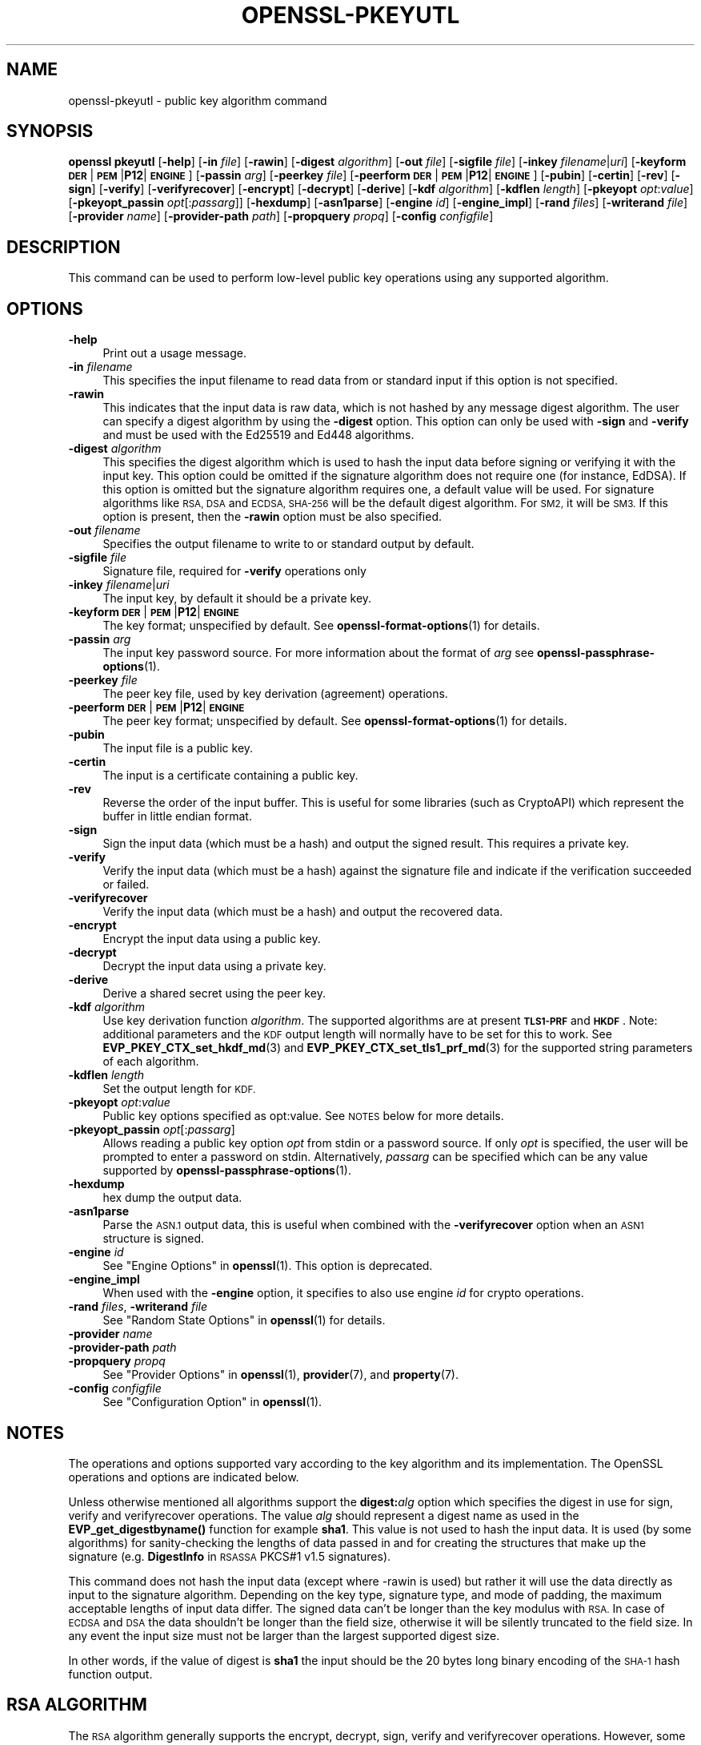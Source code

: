 .\" Automatically generated by Pod::Man 4.14 (Pod::Simple 3.42)
.\"
.\" Standard preamble:
.\" ========================================================================
.de Sp \" Vertical space (when we can't use .PP)
.if t .sp .5v
.if n .sp
..
.de Vb \" Begin verbatim text
.ft CW
.nf
.ne \\$1
..
.de Ve \" End verbatim text
.ft R
.fi
..
.\" Set up some character translations and predefined strings.  \*(-- will
.\" give an unbreakable dash, \*(PI will give pi, \*(L" will give a left
.\" double quote, and \*(R" will give a right double quote.  \*(C+ will
.\" give a nicer C++.  Capital omega is used to do unbreakable dashes and
.\" therefore won't be available.  \*(C` and \*(C' expand to `' in nroff,
.\" nothing in troff, for use with C<>.
.tr \(*W-
.ds C+ C\v'-.1v'\h'-1p'\s-2+\h'-1p'+\s0\v'.1v'\h'-1p'
.ie n \{\
.    ds -- \(*W-
.    ds PI pi
.    if (\n(.H=4u)&(1m=24u) .ds -- \(*W\h'-12u'\(*W\h'-12u'-\" diablo 10 pitch
.    if (\n(.H=4u)&(1m=20u) .ds -- \(*W\h'-12u'\(*W\h'-8u'-\"  diablo 12 pitch
.    ds L" ""
.    ds R" ""
.    ds C` ""
.    ds C' ""
'br\}
.el\{\
.    ds -- \|\(em\|
.    ds PI \(*p
.    ds L" ``
.    ds R" ''
.    ds C`
.    ds C'
'br\}
.\"
.\" Escape single quotes in literal strings from groff's Unicode transform.
.ie \n(.g .ds Aq \(aq
.el       .ds Aq '
.\"
.\" If the F register is >0, we'll generate index entries on stderr for
.\" titles (.TH), headers (.SH), subsections (.SS), items (.Ip), and index
.\" entries marked with X<> in POD.  Of course, you'll have to process the
.\" output yourself in some meaningful fashion.
.\"
.\" Avoid warning from groff about undefined register 'F'.
.de IX
..
.nr rF 0
.if \n(.g .if rF .nr rF 1
.if (\n(rF:(\n(.g==0)) \{\
.    if \nF \{\
.        de IX
.        tm Index:\\$1\t\\n%\t"\\$2"
..
.        if !\nF==2 \{\
.            nr % 0
.            nr F 2
.        \}
.    \}
.\}
.rr rF
.\"
.\" Accent mark definitions (@(#)ms.acc 1.5 88/02/08 SMI; from UCB 4.2).
.\" Fear.  Run.  Save yourself.  No user-serviceable parts.
.    \" fudge factors for nroff and troff
.if n \{\
.    ds #H 0
.    ds #V .8m
.    ds #F .3m
.    ds #[ \f1
.    ds #] \fP
.\}
.if t \{\
.    ds #H ((1u-(\\\\n(.fu%2u))*.13m)
.    ds #V .6m
.    ds #F 0
.    ds #[ \&
.    ds #] \&
.\}
.    \" simple accents for nroff and troff
.if n \{\
.    ds ' \&
.    ds ` \&
.    ds ^ \&
.    ds , \&
.    ds ~ ~
.    ds /
.\}
.if t \{\
.    ds ' \\k:\h'-(\\n(.wu*8/10-\*(#H)'\'\h"|\\n:u"
.    ds ` \\k:\h'-(\\n(.wu*8/10-\*(#H)'\`\h'|\\n:u'
.    ds ^ \\k:\h'-(\\n(.wu*10/11-\*(#H)'^\h'|\\n:u'
.    ds , \\k:\h'-(\\n(.wu*8/10)',\h'|\\n:u'
.    ds ~ \\k:\h'-(\\n(.wu-\*(#H-.1m)'~\h'|\\n:u'
.    ds / \\k:\h'-(\\n(.wu*8/10-\*(#H)'\z\(sl\h'|\\n:u'
.\}
.    \" troff and (daisy-wheel) nroff accents
.ds : \\k:\h'-(\\n(.wu*8/10-\*(#H+.1m+\*(#F)'\v'-\*(#V'\z.\h'.2m+\*(#F'.\h'|\\n:u'\v'\*(#V'
.ds 8 \h'\*(#H'\(*b\h'-\*(#H'
.ds o \\k:\h'-(\\n(.wu+\w'\(de'u-\*(#H)/2u'\v'-.3n'\*(#[\z\(de\v'.3n'\h'|\\n:u'\*(#]
.ds d- \h'\*(#H'\(pd\h'-\w'~'u'\v'-.25m'\f2\(hy\fP\v'.25m'\h'-\*(#H'
.ds D- D\\k:\h'-\w'D'u'\v'-.11m'\z\(hy\v'.11m'\h'|\\n:u'
.ds th \*(#[\v'.3m'\s+1I\s-1\v'-.3m'\h'-(\w'I'u*2/3)'\s-1o\s+1\*(#]
.ds Th \*(#[\s+2I\s-2\h'-\w'I'u*3/5'\v'-.3m'o\v'.3m'\*(#]
.ds ae a\h'-(\w'a'u*4/10)'e
.ds Ae A\h'-(\w'A'u*4/10)'E
.    \" corrections for vroff
.if v .ds ~ \\k:\h'-(\\n(.wu*9/10-\*(#H)'\s-2\u~\d\s+2\h'|\\n:u'
.if v .ds ^ \\k:\h'-(\\n(.wu*10/11-\*(#H)'\v'-.4m'^\v'.4m'\h'|\\n:u'
.    \" for low resolution devices (crt and lpr)
.if \n(.H>23 .if \n(.V>19 \
\{\
.    ds : e
.    ds 8 ss
.    ds o a
.    ds d- d\h'-1'\(ga
.    ds D- D\h'-1'\(hy
.    ds th \o'bp'
.    ds Th \o'LP'
.    ds ae ae
.    ds Ae AE
.\}
.rm #[ #] #H #V #F C
.\" ========================================================================
.\"
.IX Title "OPENSSL-PKEYUTL 1ossl"
.TH OPENSSL-PKEYUTL 1ossl "2022-06-01" "3.0.3" "OpenSSL"
.\" For nroff, turn off justification.  Always turn off hyphenation; it makes
.\" way too many mistakes in technical documents.
.if n .ad l
.nh
.SH "NAME"
openssl\-pkeyutl \- public key algorithm command
.SH "SYNOPSIS"
.IX Header "SYNOPSIS"
\&\fBopenssl\fR \fBpkeyutl\fR
[\fB\-help\fR]
[\fB\-in\fR \fIfile\fR]
[\fB\-rawin\fR]
[\fB\-digest\fR \fIalgorithm\fR]
[\fB\-out\fR \fIfile\fR]
[\fB\-sigfile\fR \fIfile\fR]
[\fB\-inkey\fR \fIfilename\fR|\fIuri\fR]
[\fB\-keyform\fR \fB\s-1DER\s0\fR|\fB\s-1PEM\s0\fR|\fBP12\fR|\fB\s-1ENGINE\s0\fR]
[\fB\-passin\fR \fIarg\fR]
[\fB\-peerkey\fR \fIfile\fR]
[\fB\-peerform\fR \fB\s-1DER\s0\fR|\fB\s-1PEM\s0\fR|\fBP12\fR|\fB\s-1ENGINE\s0\fR]
[\fB\-pubin\fR]
[\fB\-certin\fR]
[\fB\-rev\fR]
[\fB\-sign\fR]
[\fB\-verify\fR]
[\fB\-verifyrecover\fR]
[\fB\-encrypt\fR]
[\fB\-decrypt\fR]
[\fB\-derive\fR]
[\fB\-kdf\fR \fIalgorithm\fR]
[\fB\-kdflen\fR \fIlength\fR]
[\fB\-pkeyopt\fR \fIopt\fR:\fIvalue\fR]
[\fB\-pkeyopt_passin\fR \fIopt\fR[:\fIpassarg\fR]]
[\fB\-hexdump\fR]
[\fB\-asn1parse\fR]
[\fB\-engine\fR \fIid\fR]
[\fB\-engine_impl\fR]
[\fB\-rand\fR \fIfiles\fR]
[\fB\-writerand\fR \fIfile\fR]
[\fB\-provider\fR \fIname\fR]
[\fB\-provider\-path\fR \fIpath\fR]
[\fB\-propquery\fR \fIpropq\fR]
[\fB\-config\fR \fIconfigfile\fR]
.SH "DESCRIPTION"
.IX Header "DESCRIPTION"
This command can be used to perform low-level public key
operations using any supported algorithm.
.SH "OPTIONS"
.IX Header "OPTIONS"
.IP "\fB\-help\fR" 4
.IX Item "-help"
Print out a usage message.
.IP "\fB\-in\fR \fIfilename\fR" 4
.IX Item "-in filename"
This specifies the input filename to read data from or standard input
if this option is not specified.
.IP "\fB\-rawin\fR" 4
.IX Item "-rawin"
This indicates that the input data is raw data, which is not hashed by any
message digest algorithm. The user can specify a digest algorithm by using
the \fB\-digest\fR option. This option can only be used with \fB\-sign\fR and
\&\fB\-verify\fR and must be used with the Ed25519 and Ed448 algorithms.
.IP "\fB\-digest\fR \fIalgorithm\fR" 4
.IX Item "-digest algorithm"
This specifies the digest algorithm which is used to hash the input data before
signing or verifying it with the input key. This option could be omitted if the
signature algorithm does not require one (for instance, EdDSA). If this option
is omitted but the signature algorithm requires one, a default value will be
used. For signature algorithms like \s-1RSA, DSA\s0 and \s-1ECDSA, SHA\-256\s0 will be the
default digest algorithm. For \s-1SM2,\s0 it will be \s-1SM3.\s0 If this option is present,
then the \fB\-rawin\fR option must be also specified.
.IP "\fB\-out\fR \fIfilename\fR" 4
.IX Item "-out filename"
Specifies the output filename to write to or standard output by
default.
.IP "\fB\-sigfile\fR \fIfile\fR" 4
.IX Item "-sigfile file"
Signature file, required for \fB\-verify\fR operations only
.IP "\fB\-inkey\fR \fIfilename\fR|\fIuri\fR" 4
.IX Item "-inkey filename|uri"
The input key, by default it should be a private key.
.IP "\fB\-keyform\fR \fB\s-1DER\s0\fR|\fB\s-1PEM\s0\fR|\fBP12\fR|\fB\s-1ENGINE\s0\fR" 4
.IX Item "-keyform DER|PEM|P12|ENGINE"
The key format; unspecified by default.
See \fBopenssl\-format\-options\fR\|(1) for details.
.IP "\fB\-passin\fR \fIarg\fR" 4
.IX Item "-passin arg"
The input key password source. For more information about the format of \fIarg\fR
see \fBopenssl\-passphrase\-options\fR\|(1).
.IP "\fB\-peerkey\fR \fIfile\fR" 4
.IX Item "-peerkey file"
The peer key file, used by key derivation (agreement) operations.
.IP "\fB\-peerform\fR \fB\s-1DER\s0\fR|\fB\s-1PEM\s0\fR|\fBP12\fR|\fB\s-1ENGINE\s0\fR" 4
.IX Item "-peerform DER|PEM|P12|ENGINE"
The peer key format; unspecified by default.
See \fBopenssl\-format\-options\fR\|(1) for details.
.IP "\fB\-pubin\fR" 4
.IX Item "-pubin"
The input file is a public key.
.IP "\fB\-certin\fR" 4
.IX Item "-certin"
The input is a certificate containing a public key.
.IP "\fB\-rev\fR" 4
.IX Item "-rev"
Reverse the order of the input buffer. This is useful for some libraries
(such as CryptoAPI) which represent the buffer in little endian format.
.IP "\fB\-sign\fR" 4
.IX Item "-sign"
Sign the input data (which must be a hash) and output the signed result. This
requires a private key.
.IP "\fB\-verify\fR" 4
.IX Item "-verify"
Verify the input data (which must be a hash) against the signature file and
indicate if the verification succeeded or failed.
.IP "\fB\-verifyrecover\fR" 4
.IX Item "-verifyrecover"
Verify the input data (which must be a hash) and output the recovered data.
.IP "\fB\-encrypt\fR" 4
.IX Item "-encrypt"
Encrypt the input data using a public key.
.IP "\fB\-decrypt\fR" 4
.IX Item "-decrypt"
Decrypt the input data using a private key.
.IP "\fB\-derive\fR" 4
.IX Item "-derive"
Derive a shared secret using the peer key.
.IP "\fB\-kdf\fR \fIalgorithm\fR" 4
.IX Item "-kdf algorithm"
Use key derivation function \fIalgorithm\fR.  The supported algorithms are
at present \fB\s-1TLS1\-PRF\s0\fR and \fB\s-1HKDF\s0\fR.
Note: additional parameters and the \s-1KDF\s0 output length will normally have to be
set for this to work.
See \fBEVP_PKEY_CTX_set_hkdf_md\fR\|(3) and \fBEVP_PKEY_CTX_set_tls1_prf_md\fR\|(3)
for the supported string parameters of each algorithm.
.IP "\fB\-kdflen\fR \fIlength\fR" 4
.IX Item "-kdflen length"
Set the output length for \s-1KDF.\s0
.IP "\fB\-pkeyopt\fR \fIopt\fR:\fIvalue\fR" 4
.IX Item "-pkeyopt opt:value"
Public key options specified as opt:value. See \s-1NOTES\s0 below for more details.
.IP "\fB\-pkeyopt_passin\fR \fIopt\fR[:\fIpassarg\fR]" 4
.IX Item "-pkeyopt_passin opt[:passarg]"
Allows reading a public key option \fIopt\fR from stdin or a password source.
If only \fIopt\fR is specified, the user will be prompted to enter a password on
stdin.  Alternatively, \fIpassarg\fR can be specified which can be any value
supported by \fBopenssl\-passphrase\-options\fR\|(1).
.IP "\fB\-hexdump\fR" 4
.IX Item "-hexdump"
hex dump the output data.
.IP "\fB\-asn1parse\fR" 4
.IX Item "-asn1parse"
Parse the \s-1ASN.1\s0 output data, this is useful when combined with the
\&\fB\-verifyrecover\fR option when an \s-1ASN1\s0 structure is signed.
.IP "\fB\-engine\fR \fIid\fR" 4
.IX Item "-engine id"
See \*(L"Engine Options\*(R" in \fBopenssl\fR\|(1).
This option is deprecated.
.IP "\fB\-engine_impl\fR" 4
.IX Item "-engine_impl"
When used with the \fB\-engine\fR option, it specifies to also use
engine \fIid\fR for crypto operations.
.IP "\fB\-rand\fR \fIfiles\fR, \fB\-writerand\fR \fIfile\fR" 4
.IX Item "-rand files, -writerand file"
See \*(L"Random State Options\*(R" in \fBopenssl\fR\|(1) for details.
.IP "\fB\-provider\fR \fIname\fR" 4
.IX Item "-provider name"
.PD 0
.IP "\fB\-provider\-path\fR \fIpath\fR" 4
.IX Item "-provider-path path"
.IP "\fB\-propquery\fR \fIpropq\fR" 4
.IX Item "-propquery propq"
.PD
See \*(L"Provider Options\*(R" in \fBopenssl\fR\|(1), \fBprovider\fR\|(7), and \fBproperty\fR\|(7).
.IP "\fB\-config\fR \fIconfigfile\fR" 4
.IX Item "-config configfile"
See \*(L"Configuration Option\*(R" in \fBopenssl\fR\|(1).
.SH "NOTES"
.IX Header "NOTES"
The operations and options supported vary according to the key algorithm
and its implementation. The OpenSSL operations and options are indicated below.
.PP
Unless otherwise mentioned all algorithms support the \fBdigest:\fR\fIalg\fR option
which specifies the digest in use for sign, verify and verifyrecover operations.
The value \fIalg\fR should represent a digest name as used in the
\&\fBEVP_get_digestbyname()\fR function for example \fBsha1\fR. This value is not used to
hash the input data. It is used (by some algorithms) for sanity-checking the
lengths of data passed in and for creating the structures that make up the
signature (e.g. \fBDigestInfo\fR in \s-1RSASSA\s0 PKCS#1 v1.5 signatures).
.PP
This command does not hash the input data (except where \-rawin is used) but
rather it will use the data directly as input to the signature algorithm.
Depending on the key type, signature type, and mode of padding, the maximum
acceptable lengths of input data differ. The signed data can't be longer than
the key modulus with \s-1RSA.\s0 In case of \s-1ECDSA\s0 and \s-1DSA\s0 the data shouldn't be longer
than the field size, otherwise it will be silently truncated to the field size.
In any event the input size must not be larger than the largest supported digest
size.
.PP
In other words, if the value of digest is \fBsha1\fR the input should be the 20
bytes long binary encoding of the \s-1SHA\-1\s0 hash function output.
.SH "RSA ALGORITHM"
.IX Header "RSA ALGORITHM"
The \s-1RSA\s0 algorithm generally supports the encrypt, decrypt, sign,
verify and verifyrecover operations. However, some padding modes
support only a subset of these operations. The following additional
\&\fBpkeyopt\fR values are supported:
.IP "\fBrsa_padding_mode:\fR\fImode\fR" 4
.IX Item "rsa_padding_mode:mode"
This sets the \s-1RSA\s0 padding mode. Acceptable values for \fImode\fR are \fBpkcs1\fR for
PKCS#1 padding, \fBnone\fR for no padding, \fBoaep\fR
for \fB\s-1OAEP\s0\fR mode, \fBx931\fR for X9.31 mode and \fBpss\fR for \s-1PSS.\s0
.Sp
In PKCS#1 padding if the message digest is not set then the supplied data is
signed or verified directly instead of using a \fBDigestInfo\fR structure. If a
digest is set then the a \fBDigestInfo\fR structure is used and its the length
must correspond to the digest type.
.Sp
For \fBoaep\fR mode only encryption and decryption is supported.
.Sp
For \fBx931\fR if the digest type is set it is used to format the block data
otherwise the first byte is used to specify the X9.31 digest \s-1ID.\s0 Sign,
verify and verifyrecover are can be performed in this mode.
.Sp
For \fBpss\fR mode only sign and verify are supported and the digest type must be
specified.
.IP "\fBrsa_pss_saltlen:\fR\fIlen\fR" 4
.IX Item "rsa_pss_saltlen:len"
For \fBpss\fR mode only this option specifies the salt length. Three special
values are supported: \fBdigest\fR sets the salt length to the digest length,
\&\fBmax\fR sets the salt length to the maximum permissible value. When verifying
\&\fBauto\fR causes the salt length to be automatically determined based on the
\&\fB\s-1PSS\s0\fR block structure.
.IP "\fBrsa_mgf1_md:\fR\fIdigest\fR" 4
.IX Item "rsa_mgf1_md:digest"
For \s-1PSS\s0 and \s-1OAEP\s0 padding sets the \s-1MGF1\s0 digest. If the \s-1MGF1\s0 digest is not
explicitly set in \s-1PSS\s0 mode then the signing digest is used.
.IP "\fBrsa_oaep_md:\fR\fIdigest\fR" 4
.IX Item "rsa_oaep_md:digest"
Sets the digest used for the \s-1OAEP\s0 hash function. If not explicitly set then
\&\s-1SHA1\s0 is used.
.SH "RSA-PSS ALGORITHM"
.IX Header "RSA-PSS ALGORITHM"
The RSA-PSS algorithm is a restricted version of the \s-1RSA\s0 algorithm which only
supports the sign and verify operations with \s-1PSS\s0 padding. The following
additional \fB\-pkeyopt\fR values are supported:
.IP "\fBrsa_padding_mode:\fR\fImode\fR, \fBrsa_pss_saltlen:\fR\fIlen\fR, \fBrsa_mgf1_md:\fR\fIdigest\fR" 4
.IX Item "rsa_padding_mode:mode, rsa_pss_saltlen:len, rsa_mgf1_md:digest"
These have the same meaning as the \fB\s-1RSA\s0\fR algorithm with some additional
restrictions. The padding mode can only be set to \fBpss\fR which is the
default value.
.Sp
If the key has parameter restrictions than the digest, \s-1MGF1\s0
digest and salt length are set to the values specified in the parameters.
The digest and \s-1MG\s0 cannot be changed and the salt length cannot be set to a
value less than the minimum restriction.
.SH "DSA ALGORITHM"
.IX Header "DSA ALGORITHM"
The \s-1DSA\s0 algorithm supports signing and verification operations only. Currently
there are no additional \fB\-pkeyopt\fR options other than \fBdigest\fR. The \s-1SHA1\s0
digest is assumed by default.
.SH "DH ALGORITHM"
.IX Header "DH ALGORITHM"
The \s-1DH\s0 algorithm only supports the derivation operation and no additional
\&\fB\-pkeyopt\fR options.
.SH "EC ALGORITHM"
.IX Header "EC ALGORITHM"
The \s-1EC\s0 algorithm supports sign, verify and derive operations. The sign and
verify operations use \s-1ECDSA\s0 and derive uses \s-1ECDH. SHA1\s0 is assumed by default for
the \fB\-pkeyopt\fR \fBdigest\fR option.
.SH "X25519 AND X448 ALGORITHMS"
.IX Header "X25519 AND X448 ALGORITHMS"
The X25519 and X448 algorithms support key derivation only. Currently there are
no additional options.
.SH "ED25519 AND ED448 ALGORITHMS"
.IX Header "ED25519 AND ED448 ALGORITHMS"
These algorithms only support signing and verifying. OpenSSL only implements the
\&\*(L"pure\*(R" variants of these algorithms so raw data can be passed directly to them
without hashing them first. The option \fB\-rawin\fR must be used with these
algorithms with no \fB\-digest\fR specified. Additionally OpenSSL only supports
\&\*(L"oneshot\*(R" operation with these algorithms. This means that the entire file to
be signed/verified must be read into memory before processing it. Signing or
Verifying very large files should be avoided. Additionally the size of the file
must be known for this to work. If the size of the file cannot be determined
(for example if the input is stdin) then the sign or verify operation will fail.
.SH "SM2"
.IX Header "SM2"
The \s-1SM2\s0 algorithm supports sign, verify, encrypt and decrypt operations. For
the sign and verify operations, \s-1SM2\s0 requires an Distinguishing \s-1ID\s0 string to
be passed in. The following \fB\-pkeyopt\fR value is supported:
.IP "\fBdistid:\fR\fIstring\fR" 4
.IX Item "distid:string"
This sets the \s-1ID\s0 string used in \s-1SM2\s0 sign or verify operations. While verifying
an \s-1SM2\s0 signature, the \s-1ID\s0 string must be the same one used when signing the data.
Otherwise the verification will fail.
.IP "\fBhexdistid:\fR\fIhex_string\fR" 4
.IX Item "hexdistid:hex_string"
This sets the \s-1ID\s0 string used in \s-1SM2\s0 sign or verify operations. While verifying
an \s-1SM2\s0 signature, the \s-1ID\s0 string must be the same one used when signing the data.
Otherwise the verification will fail. The \s-1ID\s0 string provided with this option
should be a valid hexadecimal value.
.SH "EXAMPLES"
.IX Header "EXAMPLES"
Sign some data using a private key:
.PP
.Vb 1
\& openssl pkeyutl \-sign \-in file \-inkey key.pem \-out sig
.Ve
.PP
Recover the signed data (e.g. if an \s-1RSA\s0 key is used):
.PP
.Vb 1
\& openssl pkeyutl \-verifyrecover \-in sig \-inkey key.pem
.Ve
.PP
Verify the signature (e.g. a \s-1DSA\s0 key):
.PP
.Vb 1
\& openssl pkeyutl \-verify \-in file \-sigfile sig \-inkey key.pem
.Ve
.PP
Sign data using a message digest value (this is currently only valid for \s-1RSA\s0):
.PP
.Vb 1
\& openssl pkeyutl \-sign \-in file \-inkey key.pem \-out sig \-pkeyopt digest:sha256
.Ve
.PP
Derive a shared secret value:
.PP
.Vb 1
\& openssl pkeyutl \-derive \-inkey key.pem \-peerkey pubkey.pem \-out secret
.Ve
.PP
Hexdump 48 bytes of \s-1TLS1 PRF\s0 using digest \fB\s-1SHA256\s0\fR and shared secret and
seed consisting of the single byte 0xFF:
.PP
.Vb 2
\& openssl pkeyutl \-kdf TLS1\-PRF \-kdflen 48 \-pkeyopt md:SHA256 \e
\&    \-pkeyopt hexsecret:ff \-pkeyopt hexseed:ff \-hexdump
.Ve
.PP
Derive a key using \fBscrypt\fR where the password is read from command line:
.PP
.Vb 2
\& openssl pkeyutl \-kdf scrypt \-kdflen 16 \-pkeyopt_passin pass \e
\&    \-pkeyopt hexsalt:aabbcc \-pkeyopt N:16384 \-pkeyopt r:8 \-pkeyopt p:1
.Ve
.PP
Derive using the same algorithm, but read key from environment variable \s-1MYPASS:\s0
.PP
.Vb 2
\& openssl pkeyutl \-kdf scrypt \-kdflen 16 \-pkeyopt_passin pass:env:MYPASS \e
\&    \-pkeyopt hexsalt:aabbcc \-pkeyopt N:16384 \-pkeyopt r:8 \-pkeyopt p:1
.Ve
.PP
Sign some data using an \s-1\fBSM2\s0\fR\|(7) private key and a specific \s-1ID:\s0
.PP
.Vb 2
\& openssl pkeyutl \-sign \-in file \-inkey sm2.key \-out sig \-rawin \-digest sm3 \e
\&    \-pkeyopt distid:someid
.Ve
.PP
Verify some data using an \s-1\fBSM2\s0\fR\|(7) certificate and a specific \s-1ID:\s0
.PP
.Vb 2
\& openssl pkeyutl \-verify \-certin \-in file \-inkey sm2.cert \-sigfile sig \e
\&    \-rawin \-digest sm3 \-pkeyopt distid:someid
.Ve
.PP
Decrypt some data using a private key with \s-1OAEP\s0 padding using \s-1SHA256:\s0
.PP
.Vb 2
\& openssl pkeyutl \-decrypt \-in file \-inkey key.pem \-out secret \e
\&    \-pkeyopt rsa_padding_mode:oaep \-pkeyopt rsa_oaep_md:sha256
.Ve
.SH "SEE ALSO"
.IX Header "SEE ALSO"
\&\fBopenssl\fR\|(1),
\&\fBopenssl\-genpkey\fR\|(1),
\&\fBopenssl\-pkey\fR\|(1),
\&\fBopenssl\-rsautl\fR\|(1)
\&\fBopenssl\-dgst\fR\|(1),
\&\fBopenssl\-rsa\fR\|(1),
\&\fBopenssl\-genrsa\fR\|(1),
\&\fBopenssl\-kdf\fR\|(1)
\&\fBEVP_PKEY_CTX_set_hkdf_md\fR\|(3),
\&\fBEVP_PKEY_CTX_set_tls1_prf_md\fR\|(3),
.SH "HISTORY"
.IX Header "HISTORY"
The \fB\-engine\fR option was deprecated in OpenSSL 3.0.
.SH "COPYRIGHT"
.IX Header "COPYRIGHT"
Copyright 2006\-2021 The OpenSSL Project Authors. All Rights Reserved.
.PP
Licensed under the Apache License 2.0 (the \*(L"License\*(R").  You may not use
this file except in compliance with the License.  You can obtain a copy
in the file \s-1LICENSE\s0 in the source distribution or at
<https://www.openssl.org/source/license.html>.
